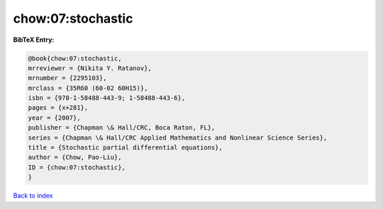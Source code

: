 chow:07:stochastic
==================

.. :cite:t:`chow:07:stochastic`

.. bibliography:: ../../All.bib

**BibTeX Entry:**

.. code-block:: bibtex

   @book{chow:07:stochastic,
   mrreviewer = {Nikita Y. Ratanov},
   mrnumber = {2295103},
   mrclass = {35R60 (60-02 60H15)},
   isbn = {978-1-58488-443-9; 1-58488-443-6},
   pages = {x+281},
   year = {2007},
   publisher = {Chapman \& Hall/CRC, Boca Raton, FL},
   series = {Chapman \& Hall/CRC Applied Mathematics and Nonlinear Science Series},
   title = {Stochastic partial differential equations},
   author = {Chow, Pao-Liu},
   ID = {chow:07:stochastic},
   }

`Back to index <../index>`_

